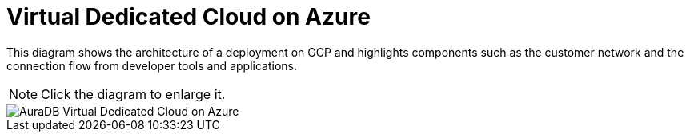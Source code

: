 [[aura]]
= Virtual Dedicated Cloud on Azure
:description: Neo4j Aura Cloud Architecture - AuraDB Virtual Dedicated Cloud on Azure 

This diagram shows the architecture of a deployment on GCP and highlights components such as the customer network and the connection flow from developer tools and applications.

[NOTE]
====
Click the diagram to enlarge it.
====

image::vdc-azure.svg[AuraDB Virtual Dedicated Cloud on Azure]
